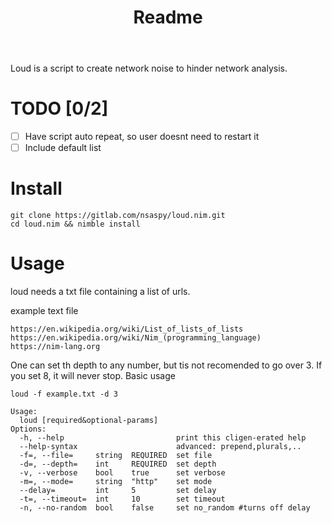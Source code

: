 #+TITLE: Readme

Loud is a script to create network noise to hinder network analysis.

* TODO [0/2]
- [ ] Have script auto repeat, so user doesnt need to restart it
- [ ] Include default list

* Install

#+begin_src shell
git clone https://gitlab.com/nsaspy/loud.nim.git
cd loud.nim && nimble install
#+end_src


* Usage

loud needs a txt file containing a list of urls.

example text file
#+begin_src
https://en.wikipedia.org/wiki/List_of_lists_of_lists
https://en.wikipedia.org/wiki/Nim_(programming_language)
https://nim-lang.org
#+end_src


One can set th depth to any number, but tis not recomended to go over 3. If you set 8, it will never stop.
Basic usage
#+begin_src
loud -f example.txt -d 3
#+end_src

#+BEGIN_SRC
Usage:
  loud [required&optional-params]
Options:
  -h, --help                         print this cligen-erated help
  --help-syntax                      advanced: prepend,plurals,..
  -f=, --file=     string  REQUIRED  set file
  -d=, --depth=    int     REQUIRED  set depth
  -v, --verbose    bool    true      set verbose
  -m=, --mode=     string  "http"    set mode
  --delay=         int     5         set delay
  -t=, --timeout=  int     10        set timeout
  -n, --no-random  bool    false     set no_random #turns off delay
#+END_SRC
